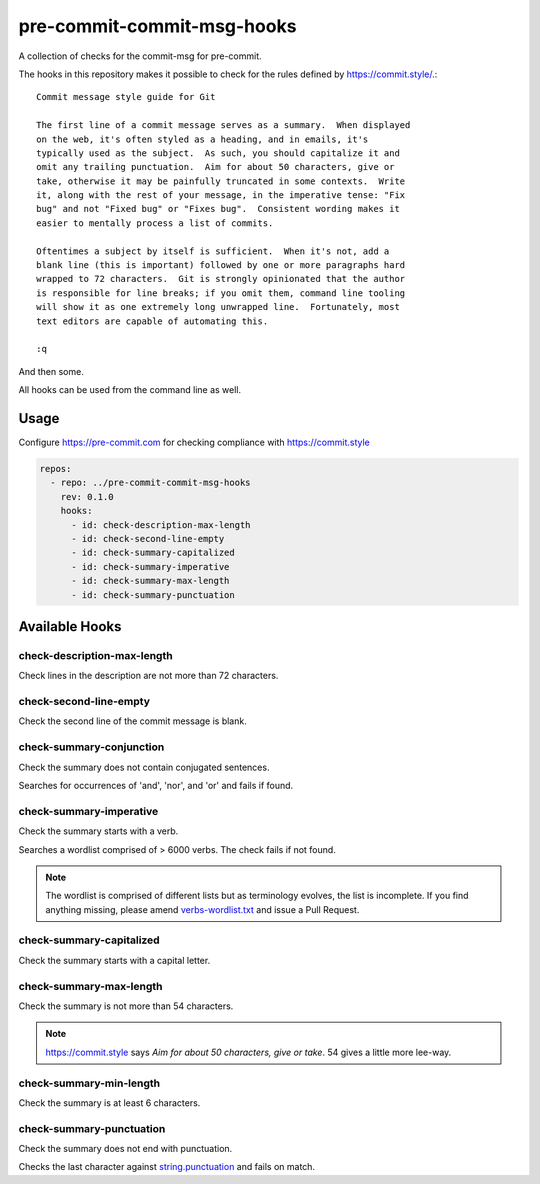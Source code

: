 ###########################
pre-commit-commit-msg-hooks
###########################

A collection of checks for the commit-msg for pre-commit.

The hooks in this repository makes it possible to check for the
rules defined by https://commit.style/.::

   Commit message style guide for Git

   The first line of a commit message serves as a summary.  When displayed
   on the web, it's often styled as a heading, and in emails, it's
   typically used as the subject.  As such, you should capitalize it and
   omit any trailing punctuation.  Aim for about 50 characters, give or
   take, otherwise it may be painfully truncated in some contexts.  Write
   it, along with the rest of your message, in the imperative tense: "Fix
   bug" and not "Fixed bug" or "Fixes bug".  Consistent wording makes it
   easier to mentally process a list of commits.

   Oftentimes a subject by itself is sufficient.  When it's not, add a
   blank line (this is important) followed by one or more paragraphs hard
   wrapped to 72 characters.  Git is strongly opinionated that the author
   is responsible for line breaks; if you omit them, command line tooling
   will show it as one extremely long unwrapped line.  Fortunately, most
   text editors are capable of automating this.

   :q


And then some.

All hooks can be used from the command line as well.

Usage
=====
Configure https://pre-commit.com for checking compliance with
https://commit.style

.. code-block::
    :name: .pre-commit-config.yaml

    repos:
      - repo: ../pre-commit-commit-msg-hooks
        rev: 0.1.0
        hooks:
          - id: check-description-max-length
          - id: check-second-line-empty
          - id: check-summary-capitalized
          - id: check-summary-imperative
          - id: check-summary-max-length
          - id: check-summary-punctuation


Available Hooks
===============

check-description-max-length
----------------------------

Check lines in the description are not more than 72 characters.


check-second-line-empty
-----------------------

Check the second line of the commit message is blank.


check-summary-conjunction
-------------------------

Check the summary does not contain conjugated sentences.

Searches for occurrences of 'and', 'nor', and 'or' and fails if found.


check-summary-imperative
------------------------

Check the summary starts with a verb.

Searches a wordlist comprised of > 6000 verbs. The check fails
if not found.

.. note::
    The wordlist is comprised of different lists but as terminology
    evolves, the list is incomplete. If you find anything missing,
    please amend `verbs-wordlist.txt <https://github.com/rlindsgaard/
    pre-commit-commit-msg-hooks/blob/master/pre_commit_commit_msg_hooks/
    verbs-wordlist.txt>`_
    and issue a Pull Request.


check-summary-capitalized
-------------------------

Check the summary starts with a capital letter.


check-summary-max-length
------------------------

Check the summary is not more than 54 characters.

.. note::
    https://commit.style says `Aim for about 50 characters, give
    or take`. 54 gives a little more lee-way.


check-summary-min-length
------------------------

Check the summary is at least 6 characters.


check-summary-punctuation
-------------------------

Check the summary does not end with punctuation.

Checks the last character against `string.punctuation
<https://docs.python.org/3/library/string.html#string.punctuation>`_
and fails on match.
